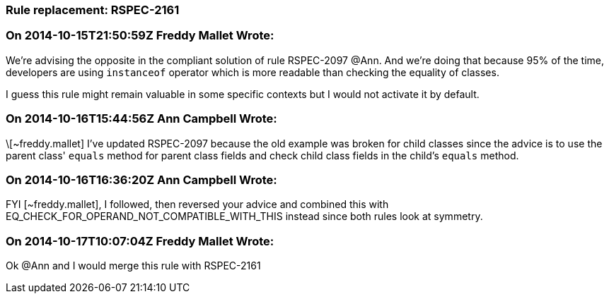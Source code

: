=== Rule replacement: RSPEC-2161

=== On 2014-10-15T21:50:59Z Freddy Mallet Wrote:
We're advising the opposite in the compliant solution of rule RSPEC-2097 @Ann. And we're doing that because 95% of the time, developers are using ``++instanceof++`` operator which is more readable than checking the equality of classes. 


I guess this rule might remain valuable in some specific contexts but I would not activate it by default. 

=== On 2014-10-16T15:44:56Z Ann Campbell Wrote:
\[~freddy.mallet] I've updated RSPEC-2097 because the old example was broken for child classes since the advice is to use the parent class' ``++equals++`` method for parent class fields and check child class fields in the child's ``++equals++`` method.

=== On 2014-10-16T16:36:20Z Ann Campbell Wrote:
FYI [~freddy.mallet], I followed, then reversed your advice and combined this with EQ_CHECK_FOR_OPERAND_NOT_COMPATIBLE_WITH_THIS instead since both rules look at symmetry.

=== On 2014-10-17T10:07:04Z Freddy Mallet Wrote:
Ok @Ann and I would merge this rule with RSPEC-2161

